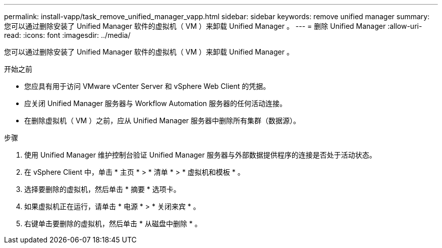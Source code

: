 ---
permalink: install-vapp/task_remove_unified_manager_vapp.html 
sidebar: sidebar 
keywords: remove unified manager 
summary: 您可以通过删除安装了 Unified Manager 软件的虚拟机（ VM ）来卸载 Unified Manager 。 
---
= 删除 Unified Manager
:allow-uri-read: 
:icons: font
:imagesdir: ../media/


[role="lead"]
您可以通过删除安装了 Unified Manager 软件的虚拟机（ VM ）来卸载 Unified Manager 。

.开始之前
* 您应具有用于访问 VMware vCenter Server 和 vSphere Web Client 的凭据。
* 应关闭 Unified Manager 服务器与 Workflow Automation 服务器的任何活动连接。
* 在删除虚拟机（ VM ）之前，应从 Unified Manager 服务器中删除所有集群（数据源）。


.步骤
. 使用 Unified Manager 维护控制台验证 Unified Manager 服务器与外部数据提供程序的连接是否处于活动状态。
. 在 vSphere Client 中，单击 * 主页 * > * 清单 * > * 虚拟机和模板 * 。
. 选择要删除的虚拟机，然后单击 * 摘要 * 选项卡。
. 如果虚拟机正在运行，请单击 * 电源 * > * 关闭来宾 * 。
. 右键单击要删除的虚拟机，然后单击 * 从磁盘中删除 * 。

